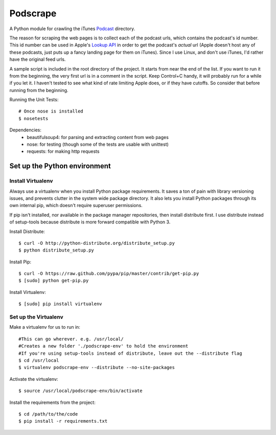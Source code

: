 =========
Podscrape
=========

A Python module for crawling the iTunes Podcast_ directory. 

.. _Podcast: https://itunes.apple.com/us/genre/podcasts-arts/id1301?mt=2

The reason for scraping the web pages is to collect each of the podcast urls, which contains the podcast's id number. This id number can be used in Apple's `Lookup API`_ in order to get the podcast's *actual* url (Apple doesn't host any of these podcasts, just puts up a fancy landing page for them on iTunes). Since I use Linux, and don't use iTunes, I'd rather have the original feed urls.

.. _`Lookup API`: http://www.apple.com/itunes/affiliates/resources/documentation/itunes-store-web-service-search-api.html#lookup

A sample script is included in the root directory of the project. It starts from near the end of the list. If you want to run it from the beginning, the very first url is in a comment in the script. Keep Control+C handy, it will probably run for a while if you let it. I haven't tested to see what kind of rate limiting Apple does, or if they have cutoffs. So consider that before running from the beginning.

Running the Unit Tests::

    # Once nose is installed
    $ nosetests

Dependencies:
    - beautifulsoup4: for parsing and extracting content from web pages
    - nose: for testing (though some of the tests are usable with unittest)
    - requests: for making http requests

Set up the Python environment
-----------------------------
Install Virtualenv
~~~~~~~~~~~~~~~~~~
Always use a virtualenv when you install Python package requirements. It saves a ton of pain with library versioning issues, and prevents clutter in the system wide package directory. It also lets you install Python packages through its own internal pip, which doesn't require superuser permissions.

If pip isn't installed, nor available in the package manager repositories, then install distribute first. I use distribute instead of setup-tools because distribute is more forward compatible with Python 3.

Install Distribute::

    $ curl -O http://python-distribute.org/distribute_setup.py
    $ python distribute_setup.py

Install Pip::

    $ curl -O https://raw.github.com/pypa/pip/master/contrib/get-pip.py
    $ [sudo] python get-pip.py

Install Virtualenv::

    $ [sudo] pip install virtualenv

Set up the Virtualenv
~~~~~~~~~~~~~~~~~~~~~
Make a virtualenv for us to run in::

    #This can go wherever. e.g. /usr/local/
    #Creates a new folder './podscrape-env' to hold the environment
    #If you're using setup-tools instead of distribute, leave out the --distribute flag
    $ cd /usr/local
    $ virtualenv podscrape-env --distribute --no-site-packages

Activate the virtualenv::

    $ source /usr/local/podscrape-env/bin/activate

Install the requirements from the project::

    $ cd /path/to/the/code
    $ pip install -r requirements.txt

